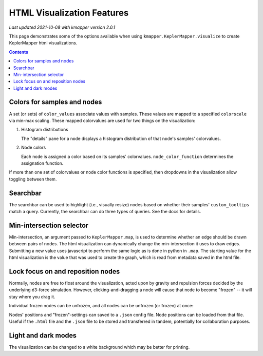 HTML Visualization Features
===========================

*Last updated 2021-10-08 with kmapper version 2.0.1*

This page demonstrates some of the options available when using
``kmapper.KeplerMapper.visualize`` to create KeplerMapper html visualizations.

.. contents:: Contents
    :local:


Colors for samples and nodes
----------------------------

A set (or sets) of ``color_values`` associate values with samples. These values
are mapped to a specified ``colorscale`` via min-max scaling. These mapped
colorvalues are used for two things on the visualization:

1.  Histogram distributions

    The "details" pane for a node displays a histogram distribution of that node's
    samples' colorvalues.

2.  Node colors

    Each node is assigned a color based on its samples' colorvalues.
    ``node_color_function`` determines the assignation function.

If more than one set of colorvalues or node color functions is specified, then
dropdowns in the visualization allow toggling between them.

.. image:: images/html-visualization-multiple-color-values-and-node-functions.gif
    :width: 600


Searchbar
---------

The searchbar can be used to highlight (i.e., visually resize) nodes based on
whether their samples' ``custom_tooltips`` match a query. Currently, the
searchbar can do three types of queries. See the docs for details.

.. image:: images/html-visualization-search-bar.gif
  :width: 600


Min-intersection selector
-------------------------

Min-intersection, an argument passed to ``KeplerMapper.map``, is used to determine
whether an edge should be drawn between pairs of nodes. The html visualization
can dynamically change the min-intersection it uses to draw edges. Submitting a
new value uses javascript to perform the same logic as is done in python in
``.map``. The starting value for the html visualization is the value that was
used to create the graph, which is read from metadata saved in the html file.

.. image:: images/html-visualization-min-intersection-selector.gif
  :width: 600


Lock focus on and reposition nodes
----------------------------------

Normally, nodes are free to float around the visualization, acted upon by
gravity and repulsion forces decided by the underlying d3-force simulation.
However, clicking-and-dragging a node will cause that node to become "frozen" --
it will stay where you drag it.

Individual frozen nodes can be unfrozen, and all nodes can be unfrozen (or frozen) at once:

.. image:: images/html-visualization-click-freeze-doubleclick-unfreeze.gif
  :width: 600



Nodes' positions and "frozen"-settings can saved to a ``.json`` config file. Node
positions can be loaded from that file. Useful if the ``.html`` file and the ``.json``
file to be stored and transferred in tandem, potentially for collaboration
purposes.

.. image:: images/html-visualization-save-and-reload.gif
  :width: 600


Light and dark modes
--------------------

The visualization can be changed to a white background which may be better for
printing.
